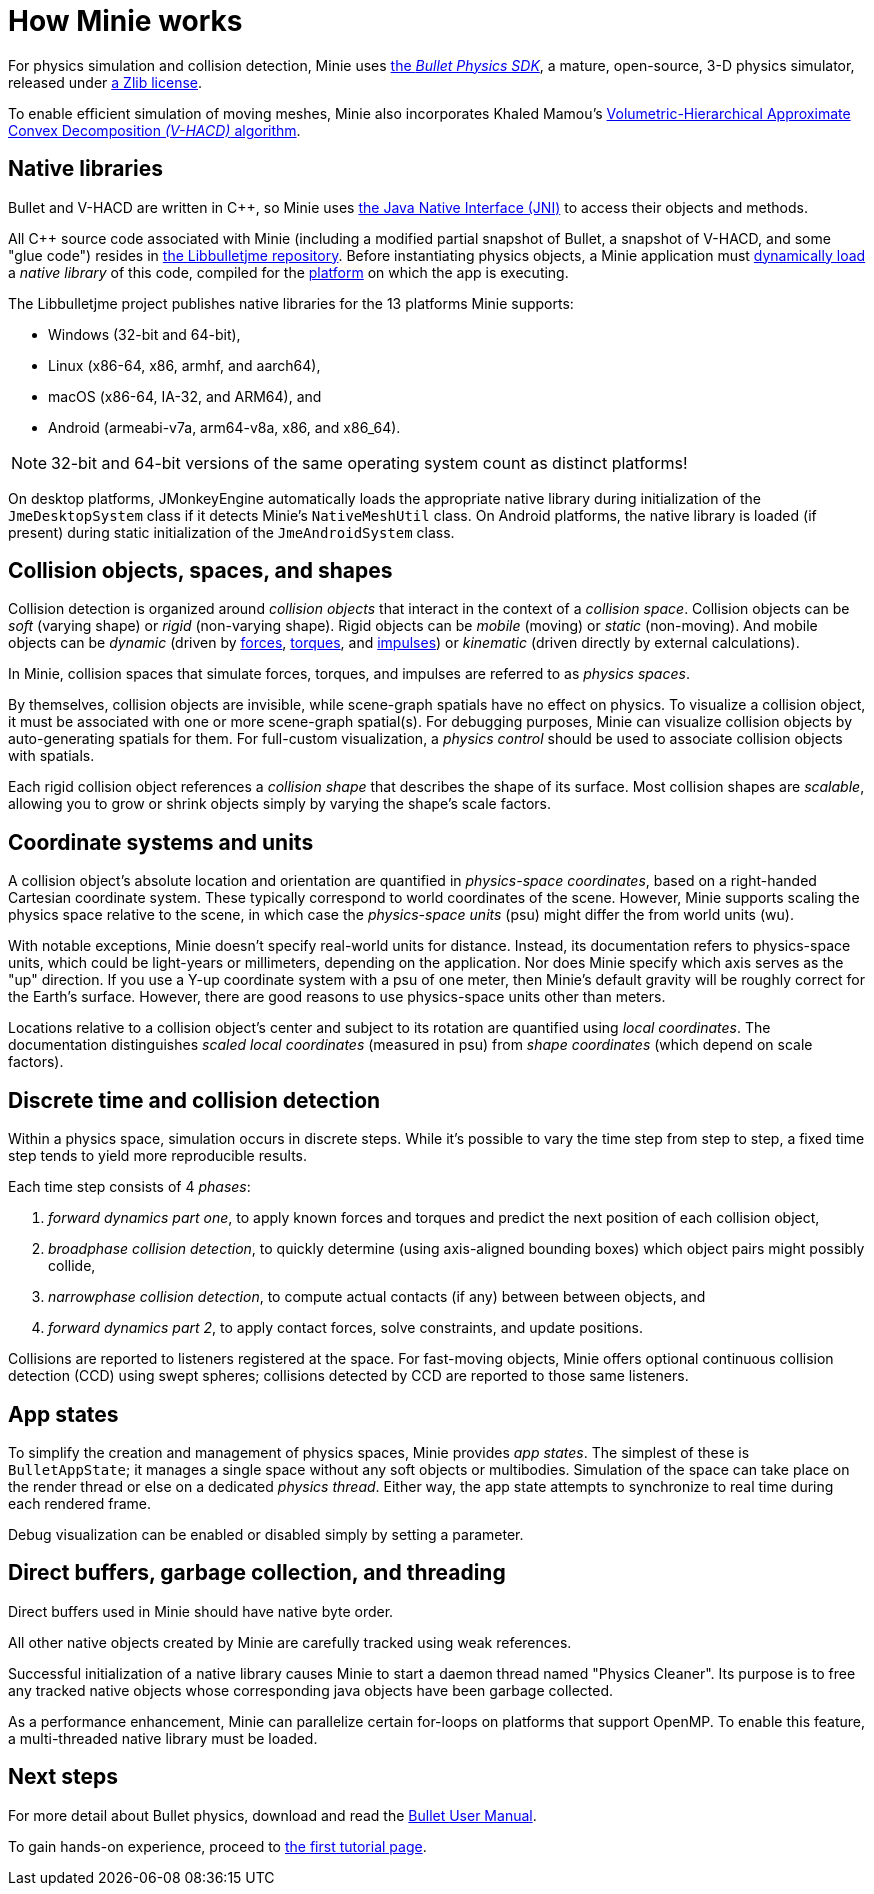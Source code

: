= How Minie works
:Cplusplus: C&#43;&#43;
:Project: Minie
:url-enwiki: https://en.wikipedia.org/wiki

For physics simulation and collision detection,
{Project} uses https://pybullet.org/wordpress[the _Bullet Physics SDK_],
a mature, open-source, 3-D physics simulator,
released under https://github.com/bulletphysics/bullet3/blob/master/LICENSE.txt[a Zlib license].

To enable efficient simulation of moving meshes,
{Project} also incorporates Khaled Mamou's
https://github.com/kmammou/v-hacd[Volumetric-Hierarchical Approximate Convex Decomposition _(V-HACD)_ algorithm].

== Native libraries

Bullet and V-HACD are written in {Cplusplus}, so {Project} uses
https://docs.oracle.com/javase/7/docs/technotes/guides/jni/spec/intro.html[the Java Native Interface (JNI)]
to access their objects and methods.

All {Cplusplus} source code associated with {Project}
(including a modified partial snapshot of Bullet, a snapshot of V-HACD, and some "glue code")
resides in https://github.com/stephengold/Libbulletjme[the Libbulletjme repository].
Before instantiating physics objects,
a {Project} application must {url-enwiki}/Dynamic_loading[dynamically load]
a _native library_ of this code,
compiled for the {url-enwiki}/Computing_platform[platform]
on which the app is executing.

The Libbulletjme project publishes native libraries
for the 13 platforms {Project} supports:

* Windows (32-bit and 64-bit),
* Linux (x86-64, x86, armhf, and aarch64),
* macOS (x86-64, IA-32, and ARM64), and
* Android (armeabi-v7a, arm64-v8a, x86, and x86_64).

NOTE: 32-bit and 64-bit versions of the same operating system
count as distinct platforms!

On desktop platforms, JMonkeyEngine automatically loads
the appropriate native library
during initialization of the `JmeDesktopSystem` class
if it detects Minie's `NativeMeshUtil` class.
On Android platforms, the native library is loaded (if present)
during static initialization of the `JmeAndroidSystem` class.

== Collision objects, spaces, and shapes

Collision detection is organized around _collision objects_
that interact in the context of a _collision space_.
Collision objects can be _soft_ (varying shape) or _rigid_ (non-varying shape).
Rigid objects can be _mobile_ (moving) or _static_ (non-moving).
And mobile objects can be _dynamic_ (driven by {url-enwiki}/Force[forces],
{url-enwiki}/Torque[torques], and {url-enwiki}/Impulse_(physics)[impulses])
or _kinematic_ (driven directly by external calculations).

In {Project}, collision spaces that simulate forces, torques, and impulses
are referred to as _physics spaces_.

By themselves, collision objects are invisible,
while scene-graph spatials have no effect on physics.
To visualize a collision object, it must be associated
with one or more scene-graph spatial(s).
For debugging purposes, Minie can visualize
collision objects by auto-generating spatials for them.
For full-custom visualization, a _physics control_
should be used to associate collision objects with spatials.

Each rigid collision object references a _collision shape_
that describes the shape of its surface.
Most collision shapes are _scalable_,
allowing you to grow or shrink objects
simply by varying the shape's scale factors.

== Coordinate systems and units

A collision object's absolute location and orientation are quantified
in _physics-space coordinates_,
based on a right-handed Cartesian coordinate system.
These typically correspond to world coordinates of the scene.
However, Minie supports scaling the physics space relative to the scene,
in which case the _physics-space units_ (psu)
might differ the from world units (wu).

With notable exceptions,
{Project} doesn't specify real-world units for distance.
Instead, its documentation refers to physics-space units,
which could be light-years or millimeters, depending on the application.
Nor does {Project} specify which axis serves as the "up" direction.
If you use a Y-up coordinate system with a psu of one meter,
then {Project}'s default gravity
will be roughly correct for the Earth's surface.
However, there are good reasons to use physics-space units other than meters.

Locations relative to a collision object's center and subject to its rotation
are quantified using _local coordinates_.
The documentation distinguishes _scaled local coordinates_ (measured in psu)
from _shape coordinates_ (which depend on scale factors).

== Discrete time and collision detection

Within a physics space, simulation occurs in discrete steps.
While it's possible to vary the time step from step to step,
a fixed time step tends to yield more reproducible results.

Each time step consists of 4 _phases_:

. _forward dynamics part one_,
  to apply known forces and torques
  and predict the next position of each collision object,
. _broadphase collision detection_,
  to quickly determine (using axis-aligned bounding boxes)
  which object pairs might possibly collide,
. _narrowphase collision detection_,
  to compute actual contacts (if any) between between objects, and
. _forward dynamics part 2_,
  to apply contact forces, solve constraints, and update positions.

Collisions are reported to listeners registered at the space.
For fast-moving objects,
{Project} offers optional continuous collision detection (CCD)
using swept spheres;
collisions detected by CCD are reported to those same listeners.

== App states

To simplify the creation and management of physics spaces,
Minie provides _app states_.
The simplest of these is `BulletAppState`; it manages a single
space without any soft objects or multibodies.
Simulation of the space can take place on the render thread
or else on a dedicated _physics thread_.
Either way, the app state attempts to synchronize to real time
during each rendered frame.

Debug visualization can be enabled or disabled simply by setting a parameter.

== Direct buffers, garbage collection, and threading

Direct buffers used in {Project} should have native byte order.

All other native objects created by {Project} are carefully tracked using
weak references.

Successful initialization of a native library causes {Project}
to start a daemon thread named "Physics Cleaner".
Its purpose is to free any tracked native objects
whose corresponding java objects have been garbage collected.

As a performance enhancement,
{Project} can parallelize certain for-loops on platforms that support OpenMP.
To enable this feature, a multi-threaded native library must be loaded.


== Next steps

For more detail about Bullet physics, download and read the
https://github.com/bulletphysics/bullet3/blob/master/docs/Bullet_User_Manual.pdf[Bullet User Manual].

To gain hands-on experience,
proceed to xref:minie-library-tutorials:add.adoc[the first tutorial page].
